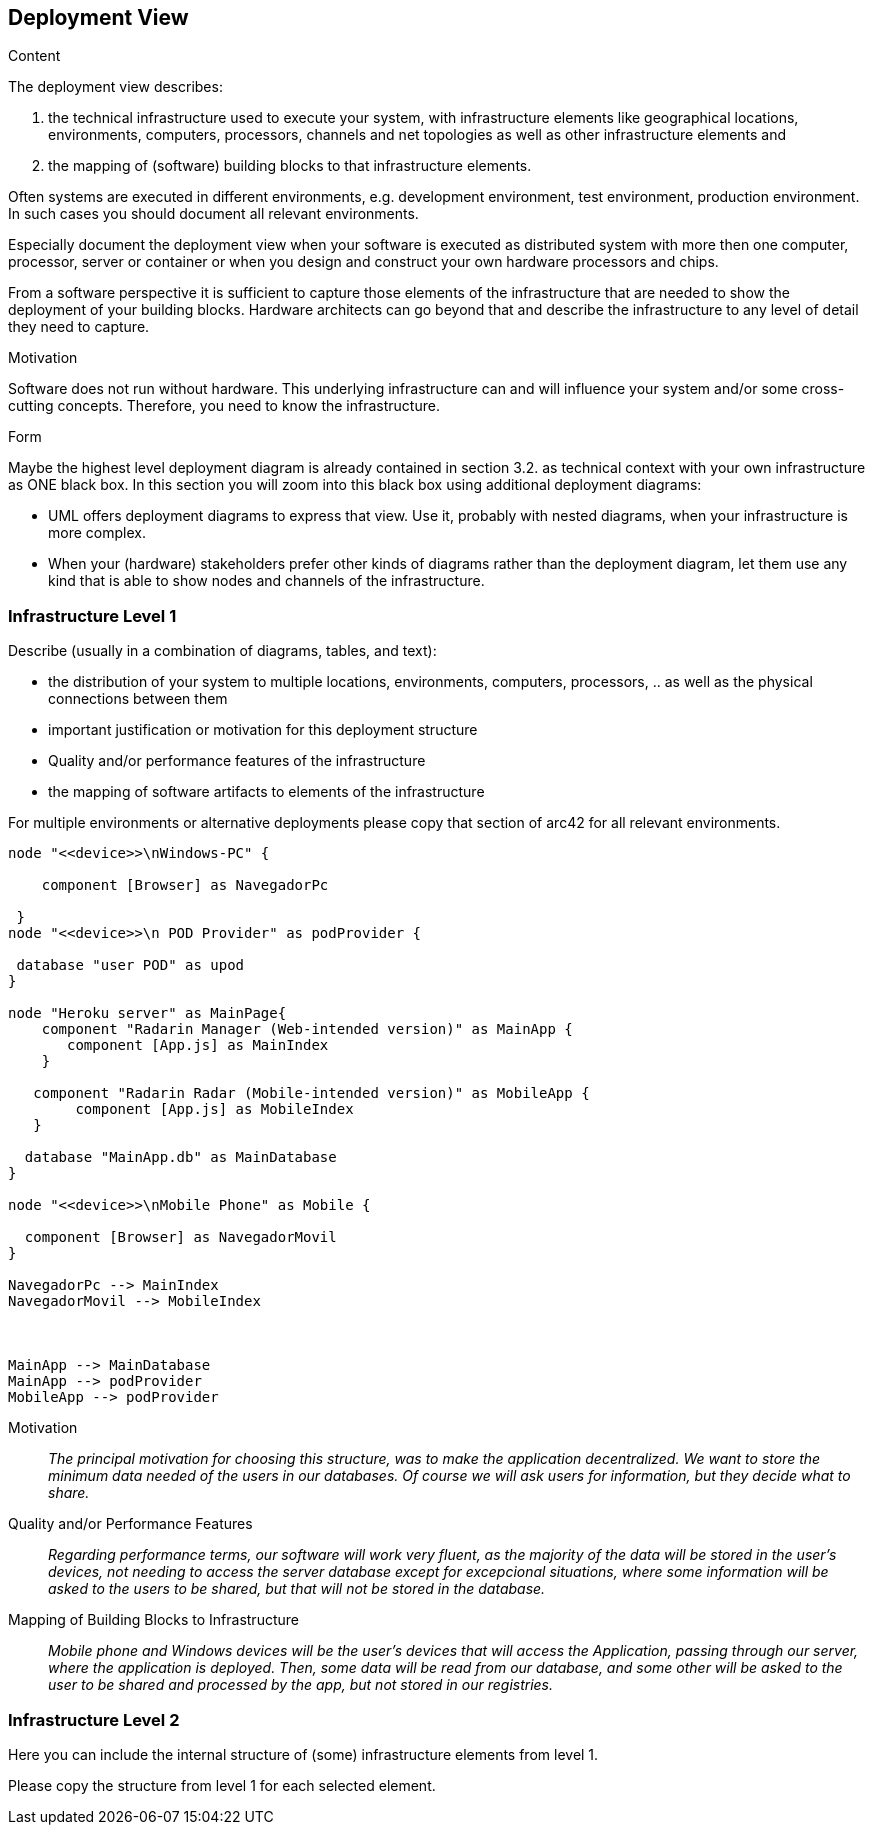 [[section-deployment-view]]


== Deployment View

[role="arc42help"]
****


.Content
The deployment view describes:

 1. the technical infrastructure used to execute your system, with infrastructure elements like geographical locations, environments, computers, processors, channels and net topologies as well as other infrastructure elements and

2. the mapping of (software) building blocks to that infrastructure elements.

Often systems are executed in different environments, e.g. development environment, test environment, production environment. In such cases you should document all relevant environments.

Especially document the deployment view when your software is executed as distributed system with more then one computer, processor, server or container or when you design and construct your own hardware processors and chips.

From a software perspective it is sufficient to capture those elements of the infrastructure that are needed to show the deployment of your building blocks. Hardware architects can go beyond that and describe the infrastructure to any level of detail they need to capture.

.Motivation
Software does not run without hardware.
This underlying infrastructure can and will influence your system and/or some
cross-cutting concepts. Therefore, you need to know the infrastructure.

.Form

Maybe the highest level deployment diagram is already contained in section 3.2. as
technical context with your own infrastructure as ONE black box. In this section you will
zoom into this black box using additional deployment diagrams:

* UML offers deployment diagrams to express that view. Use it, probably with nested diagrams,
when your infrastructure is more complex.
* When your (hardware) stakeholders prefer other kinds of diagrams rather than the deployment diagram, let them use any kind that is able to show nodes and channels of the infrastructure.
****

=== Infrastructure Level 1

[role="arc42help"]
****
Describe (usually in a combination of diagrams, tables, and text):

*  the distribution of your system to multiple locations, environments, computers, processors, .. as well as the physical connections between them
*  important justification or motivation for this deployment structure
* Quality and/or performance features of the infrastructure
*  the mapping of software artifacts to elements of the infrastructure

For multiple environments or alternative deployments please copy that section of arc42 for all relevant environments.
****

[plantuml,"Component diagram",png]
----
node "<<device>>\nWindows-PC" {
     
    component [Browser] as NavegadorPc
    
 }
node "<<device>>\n POD Provider" as podProvider {
 
 database "user POD" as upod
}

node "Heroku server" as MainPage{
    component "Radarin Manager (Web-intended version)" as MainApp {
       component [App.js] as MainIndex
    }
   
   component "Radarin Radar (Mobile-intended version)" as MobileApp {
        component [App.js] as MobileIndex
   }

  database "MainApp.db" as MainDatabase
}

node "<<device>>\nMobile Phone" as Mobile {

  component [Browser] as NavegadorMovil
}

NavegadorPc --> MainIndex
NavegadorMovil --> MobileIndex



MainApp --> MainDatabase
MainApp --> podProvider
MobileApp --> podProvider
----

Motivation::

_The principal motivation for choosing this structure, was to make the application decentralized. We want to store the minimum data needed of the users in our databases. Of course we will ask users for information, but they decide what to share._

Quality and/or Performance Features::

_Regarding performance terms, our software will work very fluent, as the majority of the data will be stored in the user's devices, not needing to access the server database except for excepcional situations, where some information will be asked to the users to be shared, but that will not be stored in the database._

Mapping of Building Blocks to Infrastructure::
_Mobile phone and Windows devices will be the user's devices that will access the Application, passing through our server, where the application is deployed. Then, some data will be read from our database, and some other will be asked to the user to be shared and processed by the app, but not stored in our registries._


=== Infrastructure Level 2

[role="arc42help"]
****
Here you can include the internal structure of (some) infrastructure elements from level 1.

Please copy the structure from level 1 for each selected element.
****


